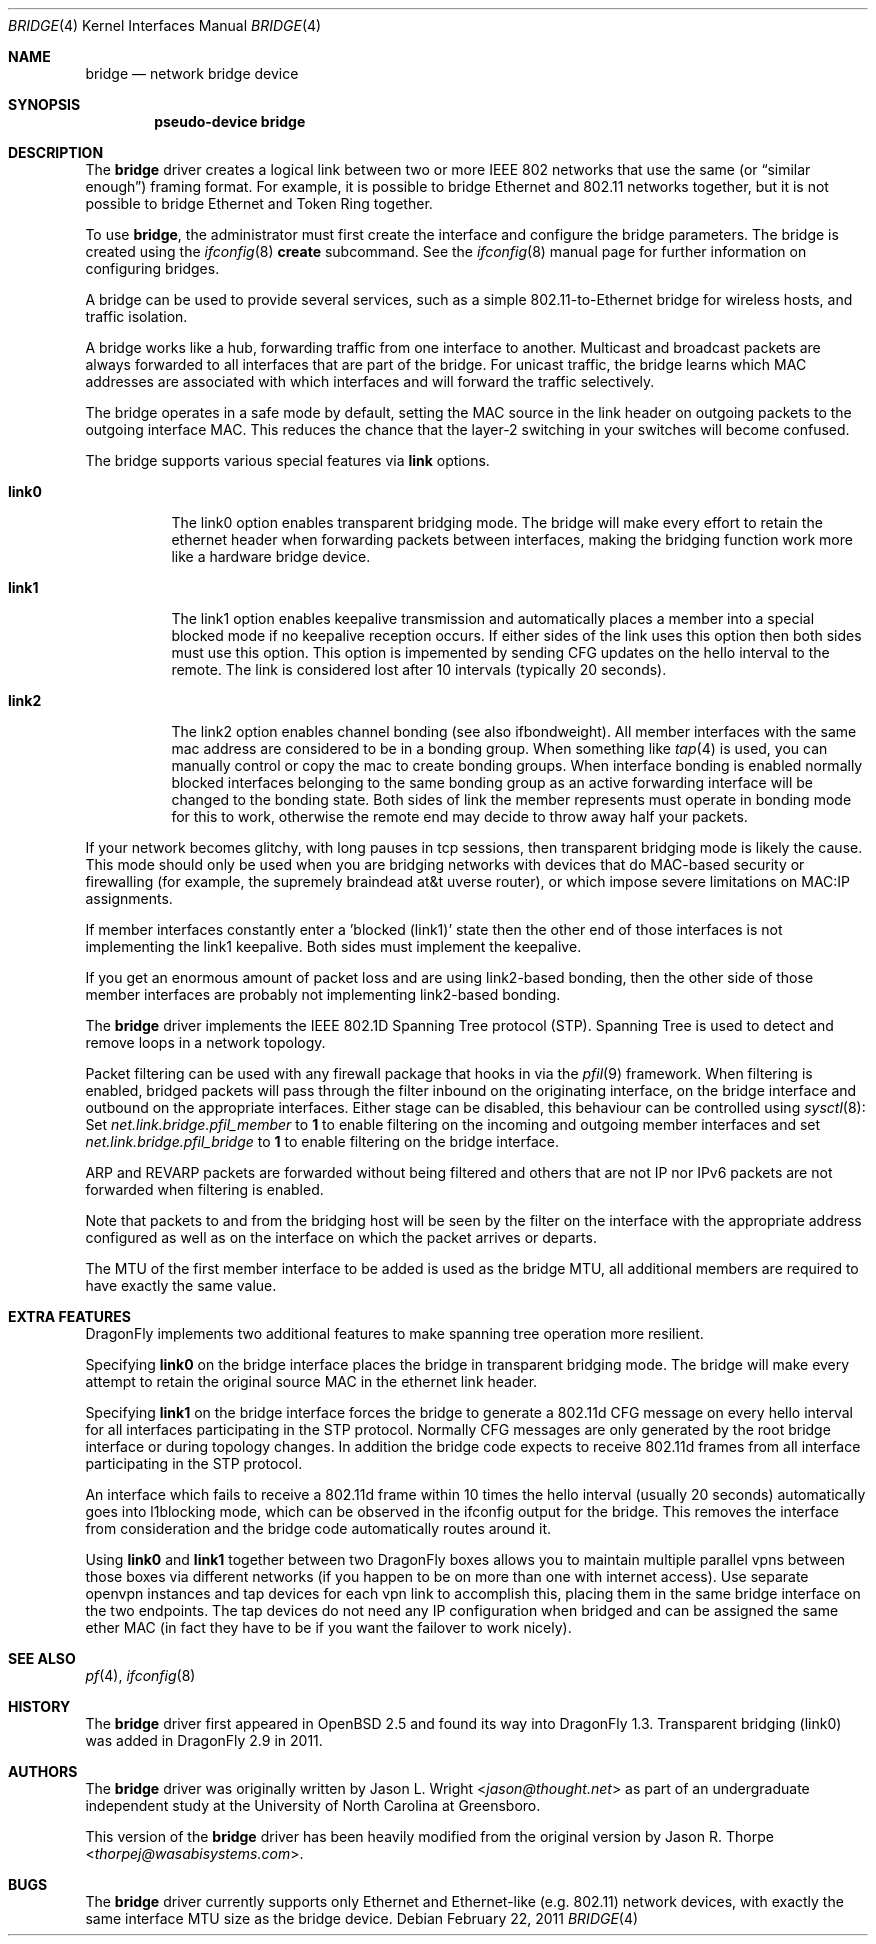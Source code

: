 .\" Copyright 2001 Wasabi Systems, Inc.
.\" All rights reserved.
.\"
.\" Written by Jason R. Thorpe for Wasabi Systems, Inc.
.\" Spanning tree modifications by Matthew Dillon
.\"
.\" Redistribution and use in source and binary forms, with or without
.\" modification, are permitted provided that the following conditions
.\" are met:
.\" 1. Redistributions of source code must retain the above copyright
.\"    notice, this list of conditions and the following disclaimer.
.\" 2. Redistributions in binary form must reproduce the above copyright
.\"    notice, this list of conditions and the following disclaimer in the
.\"    documentation and/or other materials provided with the distribution.
.\" 3. All advertising materials mentioning features or use of this software
.\"    must display the following acknowledgement:
.\"	This product includes software developed for the NetBSD Project by
.\"	Wasabi Systems, Inc.
.\" 4. The name of Wasabi Systems, Inc. may not be used to endorse
.\"    or promote products derived from this software without specific prior
.\"    written permission.
.\"
.\" THIS SOFTWARE IS PROVIDED BY WASABI SYSTEMS, INC. ``AS IS'' AND
.\" ANY EXPRESS OR IMPLIED WARRANTIES, INCLUDING, BUT NOT LIMITED
.\" TO, THE IMPLIED WARRANTIES OF MERCHANTABILITY AND FITNESS FOR A PARTICULAR
.\" PURPOSE ARE DISCLAIMED.  IN NO EVENT SHALL WASABI SYSTEMS, INC
.\" BE LIABLE FOR ANY DIRECT, INDIRECT, INCIDENTAL, SPECIAL, EXEMPLARY, OR
.\" CONSEQUENTIAL DAMAGES (INCLUDING, BUT NOT LIMITED TO, PROCUREMENT OF
.\" SUBSTITUTE GOODS OR SERVICES; LOSS OF USE, DATA, OR PROFITS; OR BUSINESS
.\" INTERRUPTION) HOWEVER CAUSED AND ON ANY THEORY OF LIABILITY, WHETHER IN
.\" CONTRACT, STRICT LIABILITY, OR TORT (INCLUDING NEGLIGENCE OR OTHERWISE)
.\" ARISING IN ANY WAY OUT OF THE USE OF THIS SOFTWARE, EVEN IF ADVISED OF THE
.\" POSSIBILITY OF SUCH DAMAGE.
.\"
.\"
.Dd February 22, 2011
.Dt BRIDGE 4
.Os
.Sh NAME
.Nm bridge
.Nd network bridge device
.Sh SYNOPSIS
.Cd "pseudo-device bridge"
.Sh DESCRIPTION
The
.Nm
driver creates a logical link between two or more IEEE 802 networks
that use the same (or
.Dq similar enough )
framing format.
For example, it is possible to bridge Ethernet and 802.11 networks together,
but it is not possible to bridge Ethernet and Token Ring together.
.Pp
To use
.Nm ,
the administrator must first create the interface and configure
the bridge parameters.
The bridge is created using the
.Xr ifconfig 8
.Cm create
subcommand.
See the
.Xr ifconfig 8
manual page for further information on configuring bridges.
.Pp
A bridge can be used to provide several services, such as a simple
802.11-to-Ethernet bridge for wireless hosts, and traffic isolation.
.Pp
A bridge works like a hub, forwarding traffic from one interface
to another.
Multicast and broadcast packets are always forwarded to all
interfaces that are part of the bridge.
For unicast traffic, the bridge learns which MAC addresses are associated
with which interfaces and will forward the traffic selectively.
.Pp
The bridge operates in a safe mode by default, setting the MAC source in
the link header on outgoing packets to the outgoing interface MAC.
This reduces the chance that the layer-2 switching in your switches
will become confused.
.Pp
The bridge supports various special features via
.Cm link
options.
.Bl -tag -width indent
.It Cm link0
The link0 option enables transparent bridging mode.
The bridge will make every effort to retain the ethernet header
when forwarding packets between interfaces, making the bridging
function work more like a hardware bridge device.
.It Cm link1
The link1 option enables keepalive transmission and automatically
places a member into a special blocked mode if no keepalive reception
occurs.
If either sides of the link uses this option then both sides must use
this option.
This option is impemented by sending CFG updates on the hello interval
to the remote.
The link is considered lost after 10 intervals (typically 20 seconds).
.It Cm link2
The link2 option enables channel bonding (see also ifbondweight).
All member interfaces with the same mac address are considered to
be in a bonding group.
When something like
.Xr tap 4
is used, you can manually control or copy the mac to create bonding groups.
When interface bonding is enabled normally blocked interfaces belonging
to the same bonding group as an active forwarding interface will be
changed to the bonding state.
Both sides of link the member represents must operate in bonding mode
for this to work, otherwise the remote end may decide to throw away
half your packets.
.El
.Pp
If your network becomes glitchy, with long pauses in tcp sessions, then
transparent bridging mode is likely the cause.  This mode should only be
used when you are bridging networks with devices that do MAC-based security
or firewalling (for example, the supremely braindead at&t uverse router),
or which impose severe limitations on MAC:IP assignments.
.Pp
If member interfaces constantly enter a 'blocked (link1)' state then the
other end of those interfaces is not implementing the link1 keepalive.
Both sides must implement the keepalive.
.Pp
If you get an enormous amount of packet loss and are using link2-based
bonding, then the other side of those member interfaces are probably
not implementing link2-based bonding.
.Pp
The
.Nm
driver implements the IEEE 802.1D Spanning Tree protocol (STP).
Spanning Tree is used to detect and remove loops in a network topology.
.Pp
Packet filtering can be used with any firewall package that hooks in via the
.Xr pfil 9
framework.
When filtering is enabled, bridged packets will pass through the filter
inbound on the originating interface, on the bridge interface and outbound on
the appropriate interfaces.
Either stage can be disabled, this behaviour can be controlled using
.Xr sysctl 8 :
Set
.Va net.link.bridge.pfil_member
to
.Li 1
to enable filtering on the incoming and outgoing member interfaces
and set
.Va net.link.bridge.pfil_bridge
to
.Li 1
to enable filtering on the bridge interface.
.Pp
ARP and REVARP packets are forwarded without being filtered and others
that are not IP nor IPv6 packets are not forwarded when filtering is
enabled.
.Pp
Note that packets to and from the bridging host will be seen by the
filter on the interface with the appropriate address configured as well
as on the interface on which the packet arrives or departs.
.Pp
The MTU of the first member interface to be added is used as the bridge MTU,
all additional members are required to have exactly the same value.
.Sh EXTRA FEATURES
.Dx
implements two additional features to make spanning tree operation more
resilient.
.Pp
Specifying
.Cm link0
on the bridge interface places the bridge in transparent bridging mode.
The bridge will make every attempt to retain the original source MAC in
the ethernet link header.
.Pp
Specifying
.Cm link1
on the bridge interface forces the bridge to generate a 802.11d CFG
message on every hello interval for all interfaces participating
in the STP protocol.
Normally CFG messages are only generated by the root bridge interface
or during topology changes.
In addition the bridge code expects to receive 802.11d frames from
all interface participating in the STP protocol.
.Pp
An interface which fails to receive a 802.11d frame within 10 times
the hello interval (usually 20 seconds) automatically goes into
l1blocking mode, which can be observed in the ifconfig output for
the bridge.  This removes the interface from consideration and the
bridge code automatically routes around it.
.Pp
Using
.Cm link0
and
.Cm link1
together between two
.Dx
boxes allows you to maintain multiple parallel vpns between those
boxes via different networks (if you happen to be on more than one
with internet access).
Use separate openvpn instances and tap devices for each vpn link
to accomplish this, placing them in the same bridge interface on
the two endpoints.
The tap devices do not need any IP configuration when bridged and
can be assigned the same ether MAC (in fact they have to be
if you want the failover to work nicely).
.Sh SEE ALSO
.Xr pf 4 ,
.Xr ifconfig 8
.Sh HISTORY
The
.Nm
driver first appeared in
.Ox 2.5
and found its way into
.Dx 1.3 .
Transparent bridging (link0) was added in
.Dx 2.9
in 2011.
.Sh AUTHORS
.An -nosplit
The
.Nm
driver was originally written by
.An Jason L. Wright Aq Mt jason@thought.net
as part of an undergraduate independent study at the University of
North Carolina at Greensboro.
.Pp
This version of the
.Nm
driver has been heavily modified from the original version by
.An Jason R. Thorpe Aq Mt thorpej@wasabisystems.com .
.Sh BUGS
The
.Nm
driver currently supports only Ethernet and Ethernet-like (e.g. 802.11)
network devices, with exactly the same interface MTU size as the bridge device.
